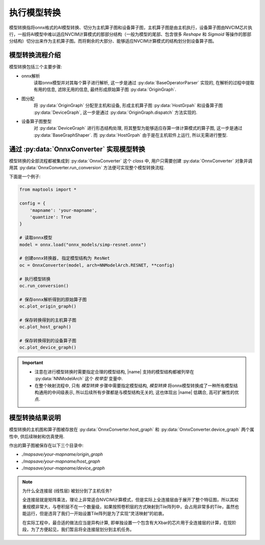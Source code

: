 .. _perform_onnx_conversion:

执行模型转换
===============

模型转换指将onnx格式的AI模型转换、切分为主机算子图和设备算子图，主机算子图是由主机执行，设备算子图由NVCIM芯片执行，一般将AI模型中难以适应NVCIM计算模式的那部分结构（一般为模型的尾部、包含很多 `Reshape` 和 `Sigmoid` 等操作的那部分结构）切分出来作为主机算子图。而将剩余的大部分、能够适应NVCIM计算模式的结构划分到设备算子图。

模型转换流程介绍
----------------

模型转换包括三个主要步骤:

+ onnx解析
    读取onnx模型并对其每个算子进行解析, 这一步是通过 :py:data:`BaseOperatorParser` 实现的, 在解析的过程中提取有用的信息, 滤除无用的信息, 最终形成原始算子图 :py:data:`OriginGraph`.

+ 图分配
    将 :py:data:`OriginGraph` 分配至主机和设备, 形成主机算子图 :py:data:`HostGrpah` 和设备算子图 :py:data:`DeviceGraph`, 这一步是通过 :py:data:`OriginGraph.dispatch` 方法实现的.

+ 设备算子图整型
    对 :py:data:`DeviceGraph` 进行形态结构处理, 将其整型为能够适应存算一体计算模式的算子图, 这一步是通过 :py:data:`BaseGraphShaper`. 而 :py:data:`HostGrpah` 由于是在主机软件上运行, 所以无需进行整型.


通过 :py:data:`OnnxConverter` 实现模型转换
-------------------------------------------

模型转换的全部流程都被集成到 :py:data:`OnnxConverter` 这个 `class` 中, 用户只需要创建 :py:data:`OnnxConverter` 对象并调用其 :py:data:`OnnxConverter.run_conversion` 方法便可实现整个模型转换流程.

下面是一个例子:

.. code-block:: python

    from maptools import *

    config = {
        'mapname': 'your-mapname',
        'quantize': True
    }

    # 读取onnx模型
    model = onnx.load("onnx_models/simp-resnet.onnx")

    # 创建onnx转换器, 指定模型结构为 ResNet
    oc = OnnxConverter(model, arch=NNModelArch.RESNET, **config)

    # 执行模型转换
    oc.run_conversion()

    # 保存onnx解析得到的原始算子图
    oc.plot_origin_graph()

    # 保存转换得到的主机算子图
    oc.plot_host_graph()

    # 保存转换得到的设备算子图
    oc.plot_device_graph()

.. important::

    + 注意在进行模型转换时需要指定合理的模型结构,  |name| 支持的模型结构都被列举在 :py:data:`NNModelArch` 这个 `枚举型` 变量中.
    + 在整个映射流程中, 只有 `模型转换` 步骤中需要指定模型结构, `模型转换` 将onnx模型转换成了一种所有模型结构通用的中间级表示, 所以后续所有步骤都是与模型结构无关的, 这也体现出 |name| 低耦合, 高可扩展性的优点.

模型转换结果说明
----------------

模型转换的主机图和算子图被存放在 :py:data:`OnnxConverter.host_graph` 和 :py:data:`OnnxConverter.device_graph` 两个属性中, 供后续映射和仿真使用.

作出的算子图被保存在以下三个目录中:

+ `./mapsave/your-mapname/origin_graph`
+ `./mapsave/your-mapname/host_graph`
+ `./mapsave/your-mapname/device_graph`

.. note::

    为什么全连接层 (线性层) 被划分到了主机任务?

    全连接层就是矩阵乘法，理论上非常适合NVCIM计算模式，但是实际上全连接层由于展开了整个特征图，所以其权重规模非常大，与卷积层不在一个数量级，如果按照卷积层的方式映射到Tile阵列中，会占用非常多的Tile，虽然也能运行，但是违背了我们一开始设置Tile阵列是为了实现“灵活映射”的初衷。

    在实际工程中，最合适的做法应当是异构计算, 即单独设置一个包含有大Xbar的芯片用于全连接层的计算，在现阶段，为了方便起见，我们暂且将全连接层划分到主机任务。